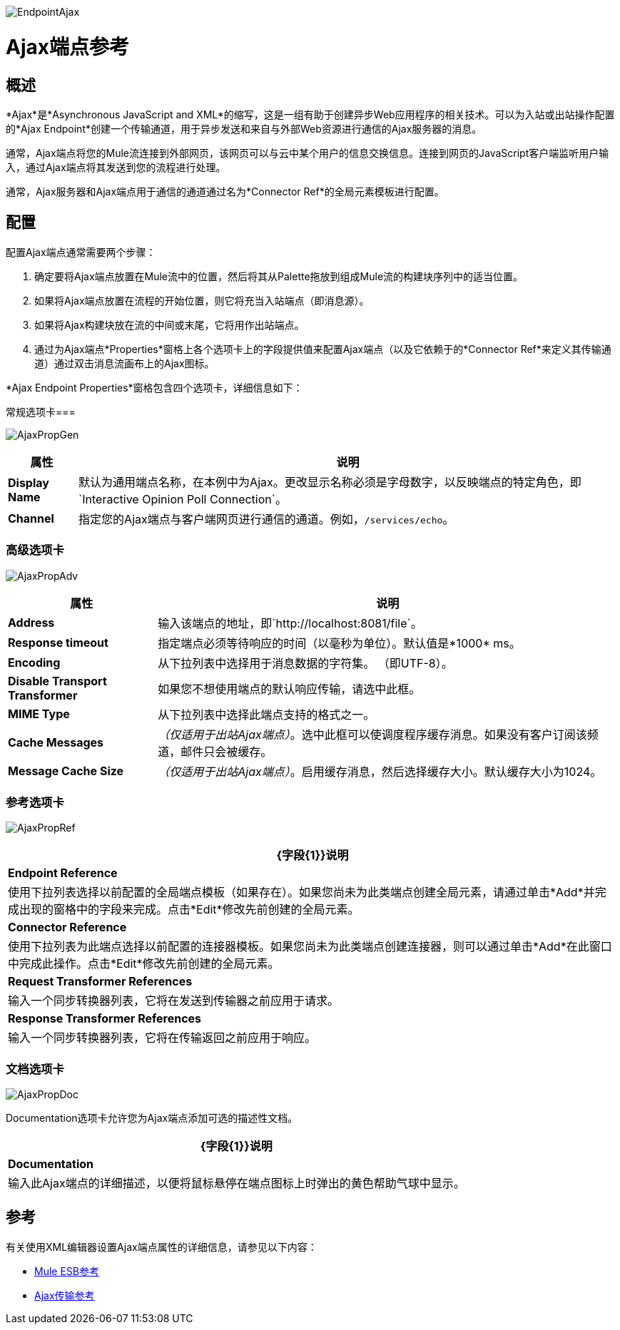 image:EndpointAjax.png[EndpointAjax]

=  Ajax端点参考

== 概述

*Ajax*是*Asynchronous JavaScript and XML*的缩写，这是一组有助于创建异步Web应用程序的相关技术。可以为入站或出站操作配置的*Ajax Endpoint*创建一个传输通道，用于异步发送和来自与外部Web资源进行通信的Ajax服务器的消息。

通常，Ajax端点将您的Mule流连接到外部网页，该网页可以与云中某个用户的信息交换信息。连接到网页的JavaScript客户端监听用户输入，通过Ajax端点将其发送到您的流程进行处理。

通常，Ajax服务器和Ajax端点用于通信的通道通过名为*Connector Ref*的全局元素模板进行配置。

== 配置

配置Ajax端点通常需要两个步骤：

. 确定要将Ajax端点放置在Mule流中的位置，然后将其从Palette拖放到组成Mule流的构建块序列中的适当位置。
. 如果将Ajax端点放置在流程的开始位置，则它将充当入站端点（即消息源）。
. 如果将Ajax构建块放在流的中间或末尾，它将用作出站端点。
. 通过为Ajax端点*Properties*窗格上各个选项卡上的字段提供值来配置Ajax端点（以及它依赖于的*Connector Ref*来定义其传输通道）通过双击消息流画布上的Ajax图标。

*Ajax Endpoint Properties*窗格包含四个选项卡，详细信息如下：

常规选项卡=== 

image:AjaxPropGen.png[AjaxPropGen]

[%header%autowidth.spread]
|===
|属性 |说明
| *Display Name*  |默认为通用端点名称，在本例中为Ajax。更改显示名称必须是字母数字，以反映端点的特定角色，即`Interactive Opinion Poll Connection`。
| *Channel*  |指定您的Ajax端点与客户端网页进行通信的通道。例如，`/services/echo`。
|===

=== 高级选项卡

image:AjaxPropAdv.png[AjaxPropAdv]

[%header%autowidth.spread]
|===
|属性 |说明
| *Address*  |输入该端点的地址，即`http://localhost:8081/file`。
| *Response timeout*  |指定端点必须等待响应的时间（以毫秒为单位）。默认值是*1000* ms。
| *Encoding*  |从下拉列表中选择用于消息数据的字符集。 （即UTF-8）。
| *Disable Transport Transformer*  |如果您不想使用端点的默认响应传输，请选中此框。
| *MIME Type*  |从下拉列表中选择此端点支持的格式之一。
| *Cache Messages*  | _（仅适用于出站Ajax端点）_。选中此框可以使调度程序缓存消息。如果没有客户订阅该频道，邮件只会被缓存。
| *Message Cache Size*  | _（仅适用于出站Ajax端点）_。启用缓存消息，然后选择缓存大小。默认缓存大小为1024。
|===

=== 参考选项卡

image:AjaxPropRef.png[AjaxPropRef]

[%header%autowidth.spread]
|===
| {字段{1}}说明
| *Endpoint Reference*  |使用下拉列表选择以前配置的全局端点模板（如果存在）。如果您尚未为此类端点创建全局元素，请通过单击*Add*并完成出现的窗格中的字段来完成。点击*Edit*修改先前创建的全局元素。
| *Connector Reference*  |使用下拉列表为此端点选择以前配置的连接器模板。如果您尚未为此类端点创建连接器，则可以通过单击*Add*在此窗口中完成此操作。点击*Edit*修改先前创建的全局元素。
| *Request Transformer References*  |输入一个同步转换器列表，它将在发送到传输器之前应用于请求。
| *Response Transformer References*  |输入一个同步转换器列表，它将在传输返回之前应用于响应。
|===

=== 文档选项卡

image:AjaxPropDoc.png[AjaxPropDoc]

Documentation选项卡允许您为Ajax端点添加可选的描述性文档。

[%header%autowidth.spread]
|===
| {字段{1}}说明
| *Documentation*  |输入此Ajax端点的详细描述，以便将鼠标悬停在端点图标上时弹出的黄色帮助气球中显示。
|===

== 参考

有关使用XML编辑器设置Ajax端点属性的详细信息，请参见以下内容：

*  link:/mule-user-guide/v/3.2/ajax-transport-reference[Mule ESB参考]
*  link:/mule-user-guide/v/3.2/ajax-transport-reference[Ajax传输参考]
